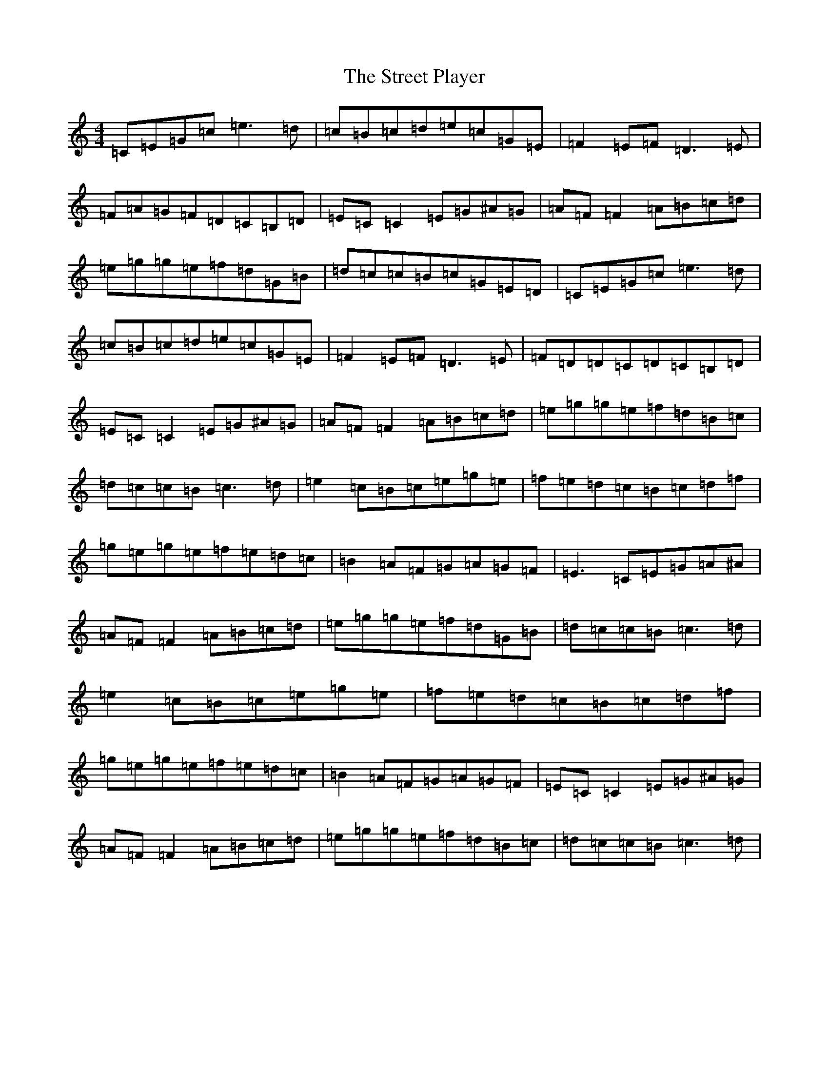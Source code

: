 X: 20336
T: Street Player, The
S: https://thesession.org/tunes/2739#setting15973
Z: D Major
R: reel
M: 4/4
L: 1/8
K: C Major
=C=E=G=c=e3=d|=c=B=c=d=e=c=G=E|=F2=E=F=D3=E|=F=A=G=F=D=C=B,=D|=E=C=C2=E=G^A=G|=A=F=F2=A=B=c=d|=e=g=g=e=f=d=G=B|=d=c=c=B=c=G=E=D|=C=E=G=c=e3=d|=c=B=c=d=e=c=G=E|=F2=E=F=D3=E|=F=D=D=C=D=C=B,=D|=E=C=C2=E=G^A=G|=A=F=F2=A=B=c=d|=e=g=g=e=f=d=B=c|=d=c=c=B=c3=d|=e2=c=B=c=e=g=e|=f=e=d=c=B=c=d=f|=g=e=g=e=f=e=d=c|=B2=A=F=G=A=G=F|=E3=C=E=G=A^A|=A=F=F2=A=B=c=d|=e=g=g=e=f=d=G=B|=d=c=c=B=c3=d|=e2=c=B=c=e=g=e|=f=e=d=c=B=c=d=f|=g=e=g=e=f=e=d=c|=B2=A=F=G=A=G=F|=E=C=C2=E=G^A=G|=A=F=F2=A=B=c=d|=e=g=g=e=f=d=B=c|=d=c=c=B=c3=d|